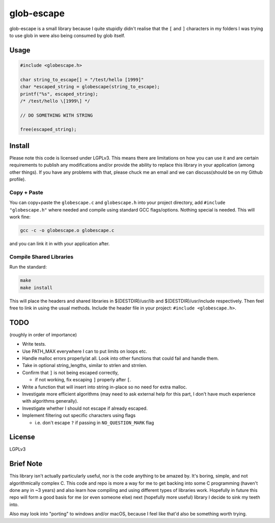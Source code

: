 glob-escape
###########

glob-escape is a small library because I quite stupidly didn't realise that the
``[`` and ``]`` characters in my folders I was trying to use glob in were also
being consumed by glob itself.

Usage
=====

.. code-block:: C

    #include <globescape.h>

    char string_to_escape[] = "/test/hello [1999]"
    char *escaped_string = globescape(string_to_escape);
    printf("%s", escaped_string);
    /* /test/hello \[1999\] */

    // DO SOMETHING WITH STRING

    free(escaped_string);

Install
=======

Please note this code is licensed under LGPLv3. This means there are
limitations on how you can use it and are certain requirements to publish any
modifications and/or provide the ability to replace this library in your
application (among other things). If you have any problems with that, please
chuck me an email and we can discuss(should be on my Github profile).

Copy + Paste
------------
You can copy+paste the ``globescape.c`` and ``globescape.h`` into your project
directory, add ``#include "globescape.h"`` where needed and compile using
standard GCC flags/options. Nothing special is needed. This will work fine:

.. code-block:: bash

    gcc -c -o globescape.o globescape.c

and you can link it in with your application after.

Compile Shared Libraries
------------------------

Run the standard:

.. code-block:: bash

    make
    make install

This will place the headers and shared libraries in $(DESTDIR)/usr/lib and
$(DESTDIR)/usr/include respectively. Then feel free to link in using the usual
methods. Include the header file in your project: ``#include <globescape.h>``.

TODO
====
(roughly in order of importance)

* Write tests.

* Use PATH_MAX everywhere I can to put limits on loops etc.

* Handle malloc errors properly/at all. Look into other functions that could
  fail and handle them.

* Take in optional string_lengths, similar to strlen and strnlen.

* Confirm that ``]`` is not being escaped correctly,

  - if not working, fix escaping ``]`` properly after ``[``.

* Write a function that will insert into string in-place so no need for extra
  malloc.

* Investigate more efficient algorithms (may need to ask external help for
  this part, I don't have much experience with algorithms generally).

* Investigate whether I should not escape if already escaped.

* Implement filtering out specific characters using flags

  - i.e. don't escape ``?`` if passing in ``NO_QUESTION_MARK`` flag

License
=======

LGPLv3

Brief Note
==========

This library isn't actually particularly useful, nor is the code anything to be
amazed by. It's boring, simple, and not algorithmically complex C. This code
and repo is more a way for me to get backing into some C programming (haven't
done any in ~3 years) and also learn how compiling and using different types of
libraries work. Hopefully in future this repo will form a good basis for me (or
even someone else) next (hopefully more useful) library I decide to sink my
teeth into.

Also may look into "porting" to windows and/or macOS, because I feel like
that'd also be something worth trying.
